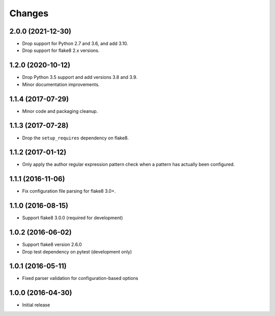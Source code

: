 Changes
=======

2.0.0 (2021-12-30)
------------------

* Drop support for Python 2.7 and 3.6, and add 3.10.
* Drop support for flake8 2.x versions.

1.2.0 (2020-10-12)
------------------

* Drop Python 3.5 support and add versions 3.8 and 3.9.
* Minor documentation improvements.

1.1.4 (2017-07-29)
------------------

* Minor code and packaging cleanup.

1.1.3 (2017-07-28)
------------------

* Drop the ``setup_requires`` dependency on flake8.

1.1.2 (2017-01-12)
------------------

* Only apply the author regular expression pattern check when a pattern has
  actually been configured.

1.1.1 (2016-11-06)
------------------

* Fix configuration file parsing for flake8 3.0+.

1.1.0 (2016-08-15)
------------------

* Support flake8 3.0.0 (required for development)


1.0.2 (2016-06-02)
------------------

* Support flake8 version 2.6.0
* Drop test dependency on pytest (development only)


1.0.1 (2016-05-11)
------------------

* Fixed parser validation for configuration-based options


1.0.0 (2016-04-30)
------------------

* Initial release
